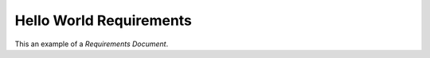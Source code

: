 Hello World Requirements
************************

This an example of a *Requirements Document*.

.. contents::

.. requirement:: NINEVEH1
    :priority: high

    Sed ut perspiciatis unde omnis iste natus error sit voluptatem accusantium
    doloremque laudantium, totam rem aperiam, eaque ipsa quae ab illo inventore
    veritatis et quasi architecto beatae vitae dicta sunt explicabo. Nemo enim
    ipsam voluptatem quia voluptas sit aspernatur aut odit aut fugit, sed quia
    consequuntur magni dolores eos qui ratione voluptatem sequi nesciunt. Neque
    porro quisquam est, qui dolorem ipsum quia dolor sit amet, consectetur,
    adipisci velit, sed quia non numquam eius modi tempora incidunt ut labore
    et dolore magnam aliquam quaerat voluptatem. Ut enim ad minima veniam, quis
    nostrum exercitationem ullam corporis suscipit laboriosam, nisi ut aliquid
    ex ea commodi consequatur?

.. requirement:: NINEVEH2
    :priority: low

    Non voluptatem quam est labore accusamus hic facere hic.  Aut ipsam
    consequatur non praesentium cum. Fugiat expedita quisquam dolor voluptatem
    laboriosam. Maiores exercitationem tempora ad quos aut
    dignissimos ipsum temporibus. A aperiam voluptatem ipsum quam.
